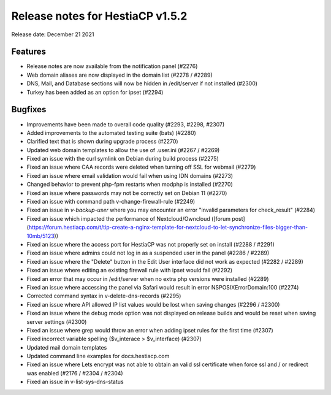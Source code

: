 ***********************************
Release notes for HestiaCP v1.5.2
***********************************

Release date: December 21 2021

############
Features
############

- Release notes are now available from the notification panel (#2276)
- Web domain aliases are now displayed in the domain list (#2278 / #2289)
- DNS, Mail, and Database sections will now be hidden in /edit/server if not installed (#2300)
- Turkey has been added as an option for ipset (#2294)

############
Bugfixes
############

- Improvements have been made to overall code quality (#2293, #2298, #2307)
- Added improvements to the automated testing suite (bats) (#2280)
- Clarified text that is shown during upgrade process (#2270)
- Updated web domain templates to allow the use of .user.ini (#2267 / #2269)
- Fixed an issue with the curl symlink on Debian during build process (#2275)
- Fixed an issue where CAA records were deleted when turning off SSL for webmail (#2279)
- Fixed an issue where email validation would fail when using IDN domains (#2273)
- Changed behavior to prevent php-fpm restarts when modphp is installed (#2270)
- Fixed an issue where passwords may not be correctly set on Debian 11 (#2270)
- Fixed an issue with command path v-change-firewall-rule (#2249)
- Fixed an issue in `v-backup-user` where you may encounter an error "invalid parameters for check_result" (#2284)
- Fixed an issue which impacted the performance of Nextcloud/Owncloud ([forum post](https://forum.hestiacp.com/t/tip-create-a-nginx-template-for-nextcloud-to-let-synchronize-files-bigger-than-10mb/5123))
- Fixed an issue where the access port for HestiaCP was not properly set on install (#2288 / #2291)
- Fixed an issue where admins could not log in as a suspended user in the panel (#2286 / #2289)
- Fixed an issue where the "Delete" button in the Edit User interface did not work as expected (#2282 / #2289)
- Fixed an issue where editing an existing firewall rule with ipset would fail (#2292)
- Fixed an error that may occur in /edit/server when no extra php versions were installed (#2289)
- Fixed an issue where accessing the panel via Safari would result in error NSPOSIXErrorDomain:100 (#2274)
- Corrected command syntax in v-delete-dns-records (#2295)
- Fixed an issue where API allowed IP list values would be lost when saving changes (#2296 / #2300)
- Fixed an issue where the debug mode option was not displayed on release builds and would be reset when saving server settings (#2300)
- Fixed an issue where grep would throw an error when adding ipset rules for the first time (#2307)
- Fixed incorrect variable spelling ($v_interace > $v_interface) (#2307)
- Updated mail domain templates
- Updated command line examples for docs.hestiacp.com
- Fixed an issue where Lets encrypt was not able to obtain an valid ssl certificate when force ssl and / or redirect was enabled (#2176 / #2304 / #2304)
- Fixed an issue in v-list-sys-dns-status
